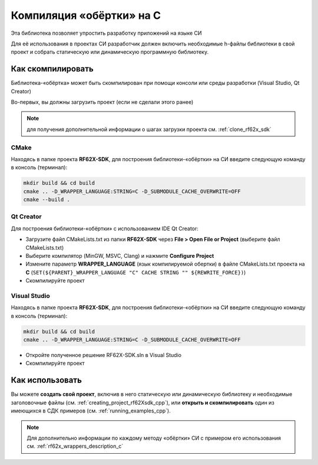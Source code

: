.. _compilation_rf62x_sdk_c:

*******************************************************************************
Компиляция «обёртки» на C
*******************************************************************************

Эта библиотека позволяет упростить разработку приложений на языке СИ

Для её использования в проектах CИ разработчик должен включить необходимые 
h-файлы библиотеки в свой проект и собрать статическую или динамическую 
программную библиотеку. 

.. _how_to_compile_rf62x_sdk_c:

Как скомпилировать
===============================================================================

Библиотека-«обёртка» может быть скомпилирован при помощи консоли или 
среды разработки (Visual Studio, Qt Creator)

Во-первых, вы должны загрузить проект (если не сделали этого ранее)

.. note::
   для получения дополнительной информации о шагах загрузки проекта см. :ref:`clone_rf62x_sdk`

.. _how_to_compile_rf62x_sdk_c_cmake:

CMake
-------------------------------------------------------------------------------

Находясь в папке проекта **RF62X-SDK**, для построения библиотеки-«обёртки» на СИ  
введите следующую команду в консоль (терминал):

.. code-block:: bash

   mkdir build && cd build
   cmake .. -D_WRAPPER_LANGUAGE:STRING=C -D_SUBMODULE_CACHE_OVERWRITE=OFF
   cmake --build . 

.. _how_to_compile_rf62x_sdk_c_qt_creator:

Qt Creator
-------------------------------------------------------------------------------

Для построения библиотеки-«обёртки» с использованием IDE Qt Creator: 

-  Загрузите файл CMakeLists.txt из папки **RF62X-SDK** через 
   **File > Open File or Project** (выберите файл CMakeLists.txt)
-  Выберите компилятор (MinGW, MSVC, Clang)
   и нажмите **Configure Project** 
-  Измените параметр **WRAPPER_LANGUAGE** (язык компилируемой обертки) в файле CMakeLists.txt проекта на **C** (``SET(${PARENT}_WRAPPER_LANGUAGE "C" CACHE STRING "" ${REWRITE_FORCE})``)
-  Скомпилируйте проект

.. _how_to_compile_rf62x_sdk_c_vs:

Visual Studio
-------------------------------------------------------------------------------

Находясь в папке проекта **RF62X-SDK**, для построения библиотеки-«обёртки» на СИ  
введите следующую команду в консоль (терминал):

.. code-block:: bash

   mkdir build && cd build
   cmake .. -D_WRAPPER_LANGUAGE:STRING=C -D_SUBMODULE_CACHE_OVERWRITE=OFF

-  Откройте полученное решение RF62X-SDK.sln в Visual Studio
-  Скомпилируйте проект

Как использовать
===============================================================================

Вы можете **создать свой проект**, включив в него статическую или динамическую 
библиотеку и необходимые заголовочные файлы (см. :ref:`creating_project_rf62Xsdk_cpp`), 
или **открыть и скомпилировать** один из имеющихся в СДК примеров (см. :ref:`running_examples_cpp`). 

.. note:: 
   Для дополнительно информации по каждому методу «обёртки» CИ с примером его использования см. :ref:`rf62x_wrappers_description_c`
